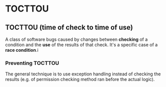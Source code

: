 #+FILETAGS: :vimwiki:

* TOCTTOU
** TOCTTOU (time of check to time of use)
A class of software bugs caused by changes between *checking* of a condition and the *use* of the results of that check. It's a specific case of a *race condition*.i

*** Preventing TOCTTOU
The general technique is to use exception handling instead of checking the results (e.g. of permission checking method ran before the actual logic). 
